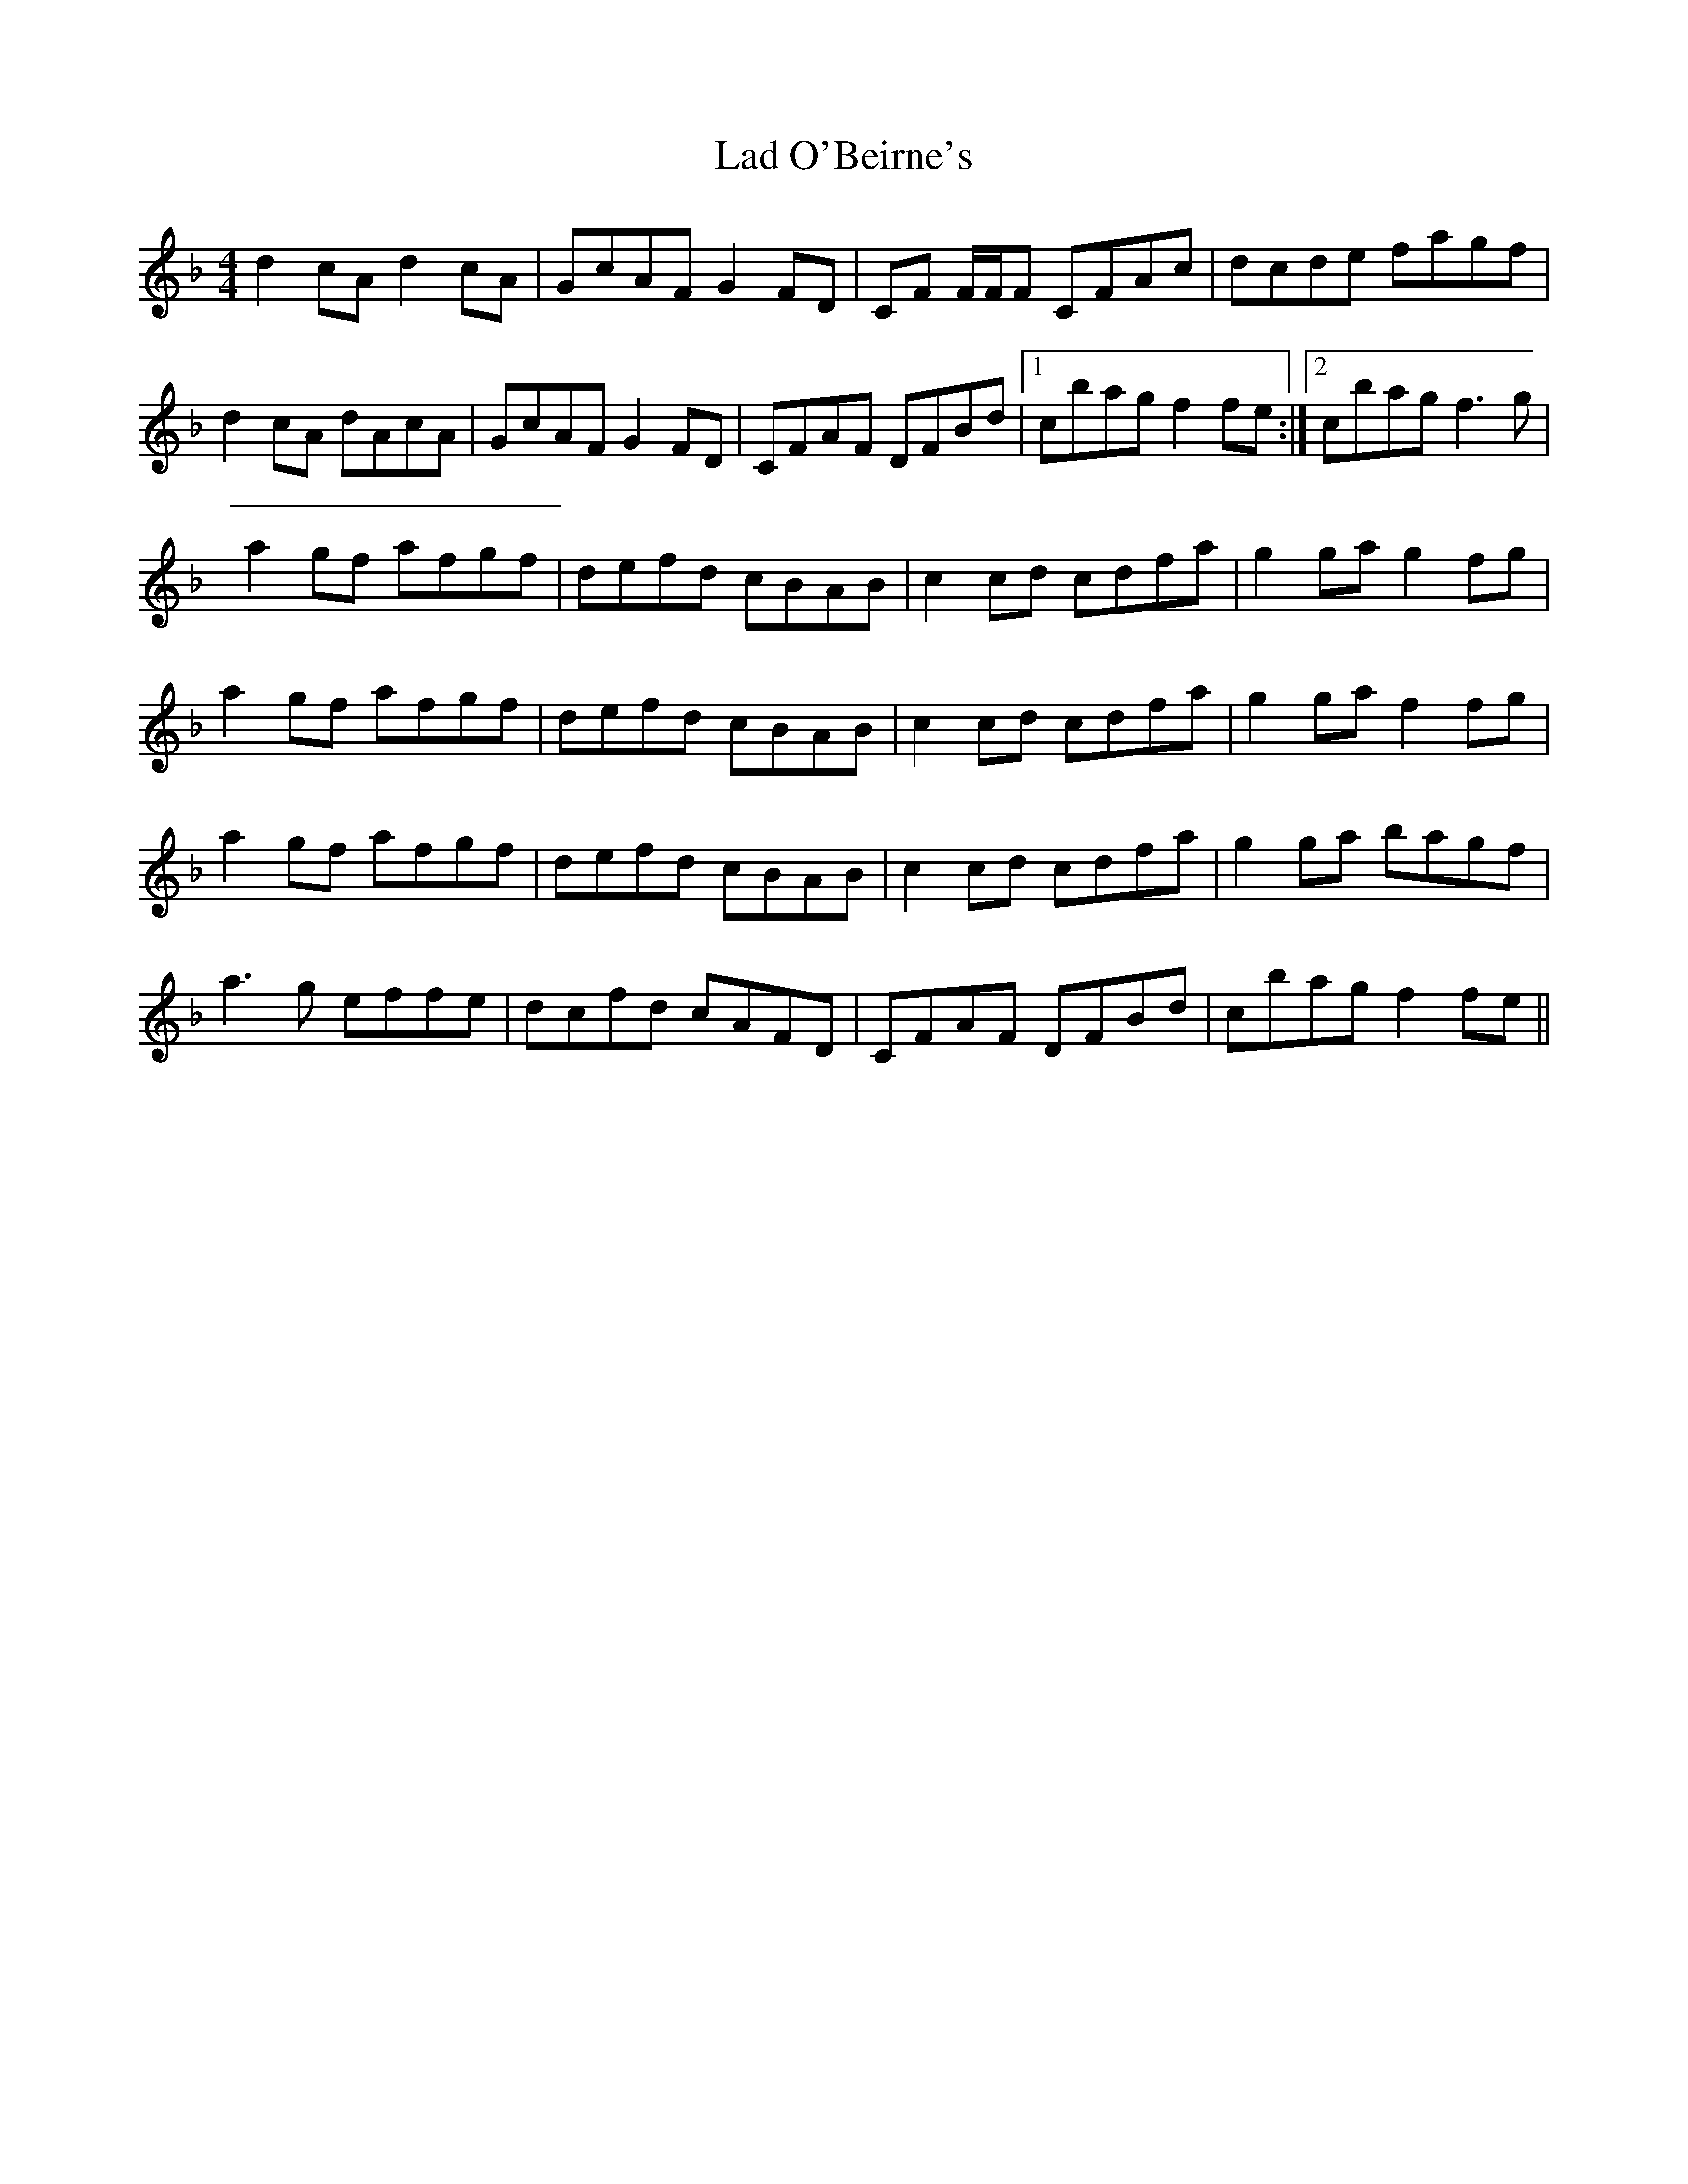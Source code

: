 X: 1
T: Lad O'Beirne's
R: reel
M: 4/4
L: 1/8
K: Fmaj
d2 cA d2cA | GcAF G2FD | CF F/F/F CFAc | dcde fagf | 
d2 cA dAcA | GcAF G2FD | CFAF DFBd |1 cbag f2 fe :|2  cbag f3g | 
a2 gf afgf | defd cBAB | c2cd cdfa | g2ga g2fg | 
a2 gf afgf | defd cBAB | c2cd cdfa | g2ga f2fg |
a2 gf afgf | defd cBAB | c2cd cdfa | g2ga bagf |
a3g effe | dcfd cAFD | CFAF DFBd | cbag f2 fe ||